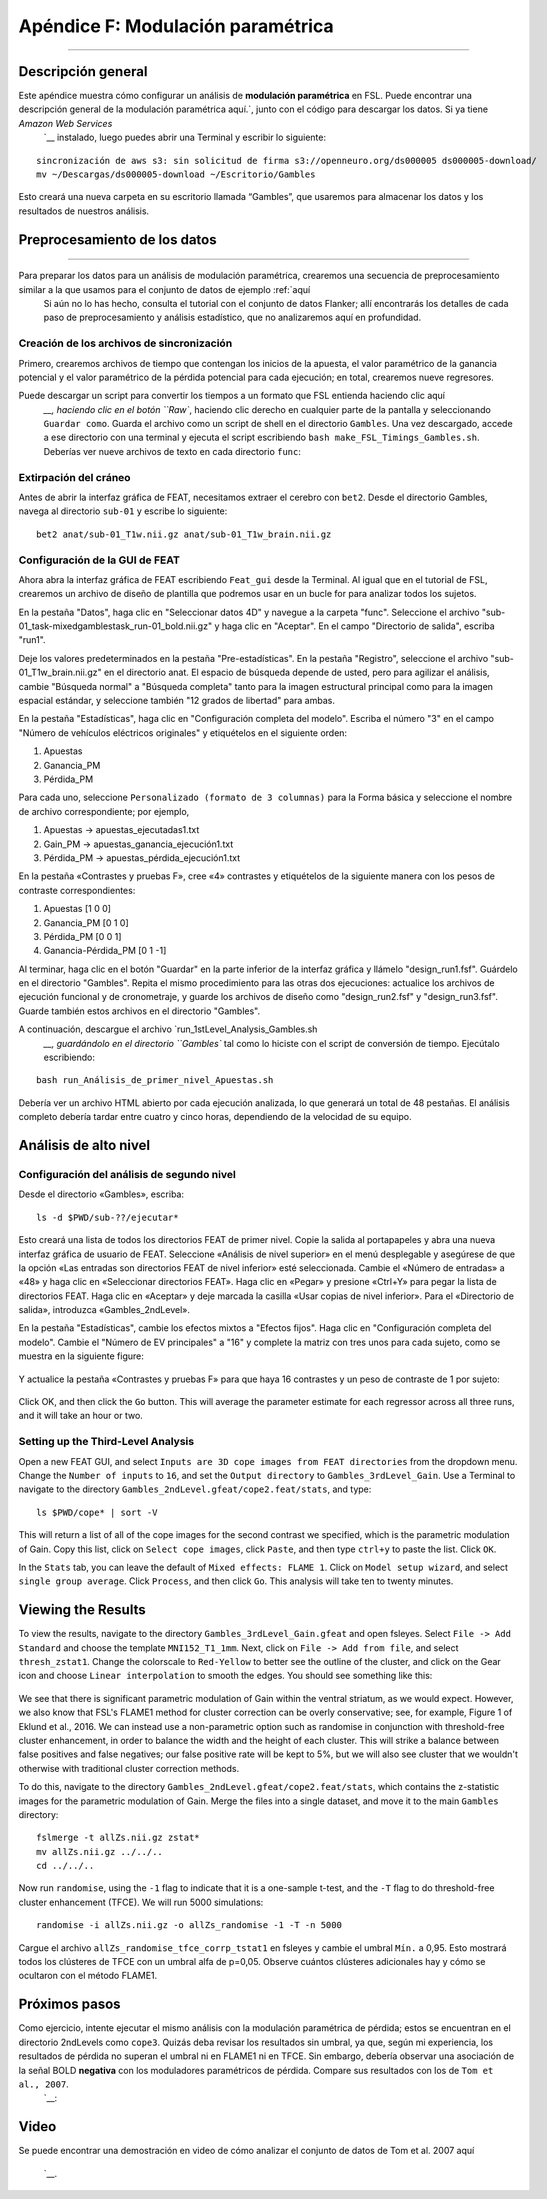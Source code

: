 

.. _Apéndice_F_Modulación Paramétrica:

=================================
Apéndice F: Modulación paramétrica
=================================

------------

Descripción general
********

Este apéndice muestra cómo configurar un análisis de **modulación paramétrica** en FSL. Puede encontrar una descripción general de la modulación paramétrica aquí.`, junto con el código para descargar los datos. Si ya tiene `Amazon Web Services` 
    `__ instalado, luego puedes abrir una Terminal y escribir lo siguiente:

::

  sincronización de aws s3: sin solicitud de firma s3://openneuro.org/ds000005 ds000005-download/
  mv ~/Descargas/ds000005-download ~/Escritorio/Gambles
  
Esto creará una nueva carpeta en su escritorio llamada “Gambles”, que usaremos para almacenar los datos y los resultados de nuestros análisis.

Preprocesamiento de los datos
**********************

------------------

Para preparar los datos para un análisis de modulación paramétrica, crearemos una secuencia de preprocesamiento similar a la que usamos para el conjunto de datos de ejemplo :ref:`aquí
    Si aún no lo has hecho, consulta el tutorial con el conjunto de datos Flanker; allí encontrarás los detalles de cada paso de preprocesamiento y análisis estadístico, que no analizaremos aquí en profundidad.

Creación de los archivos de sincronización
^^^^^^^^^^^^^^^^^^^^^^^^^

Primero, crearemos archivos de tiempo que contengan los inicios de la apuesta, el valor paramétrico de la ganancia potencial y el valor paramétrico de la pérdida potencial para cada ejecución; en total, crearemos nueve regresores.

Puede descargar un script para convertir los tiempos a un formato que FSL entienda haciendo clic aquí
     `__, haciendo clic en el botón ``Raw``, haciendo clic derecho en cualquier parte de la pantalla y seleccionando ``Guardar como``. Guarda el archivo como un script de shell en el directorio ``Gambles``. Una vez descargado, accede a ese directorio con una terminal y ejecuta el script escribiendo ``bash make_FSL_Timings_Gambles.sh``. Deberías ver nueve archivos de texto en cada directorio ``func``:

.. figure:: Apéndice_F_Onsets.png

Extirpación del cráneo
^^^^^^^^^^^^^^^^^^^^^^^^^

Antes de abrir la interfaz gráfica de FEAT, necesitamos extraer el cerebro con ``bet2``. Desde el directorio Gambles, navega al directorio ``sub-01`` y escribe lo siguiente:

::

  bet2 anat/sub-01_T1w.nii.gz anat/sub-01_T1w_brain.nii.gz


Configuración de la GUI de FEAT
^^^^^^^^^^^^^^^^^^^^^^^

Ahora abra la interfaz gráfica de FEAT escribiendo ``Feat_gui`` desde la Terminal. Al igual que en el tutorial de FSL, crearemos un archivo de diseño de plantilla que podremos usar en un bucle for para analizar todos los sujetos.

En la pestaña "Datos", haga clic en "Seleccionar datos 4D" y navegue a la carpeta "func". Seleccione el archivo "sub-01_task-mixedgamblestask_run-01_bold.nii.gz" y haga clic en "Aceptar". En el campo "Directorio de salida", escriba "run1".

Deje los valores predeterminados en la pestaña "Pre-estadísticas". En la pestaña "Registro", seleccione el archivo "sub-01_T1w_brain.nii.gz" en el directorio anat. El espacio de búsqueda depende de usted, pero para agilizar el análisis, cambie "Búsqueda normal" a "Búsqueda completa" tanto para la imagen estructural principal como para la imagen espacial estándar, y seleccione también "12 grados de libertad" para ambas.

En la pestaña "Estadísticas", haga clic en "Configuración completa del modelo". Escriba el número "3" en el campo "Número de vehículos eléctricos originales" y etiquételos en el siguiente orden:

1. Apuestas
2. Ganancia_PM
3. Pérdida_PM

Para cada uno, seleccione ``Personalizado (formato de 3 columnas)`` para la Forma básica y seleccione el nombre de archivo correspondiente; por ejemplo,

1. Apuestas -> apuestas_ejecutadas1.txt
2. Gain_PM -> apuestas_ganancia_ejecución1.txt
3. Pérdida_PM -> apuestas_pérdida_ejecución1.txt

En la pestaña «Contrastes y pruebas F», cree «4» contrastes y etiquételos de la siguiente manera con los pesos de contraste correspondientes:

1. Apuestas [1 0 0]
2. Ganancia_PM [0 1 0]
3. Pérdida_PM [0 0 1]
4. Ganancia-Pérdida_PM [0 1 -1]

Al terminar, haga clic en el botón "Guardar" en la parte inferior de la interfaz gráfica y llámelo "design_run1.fsf". Guárdelo en el directorio "Gambles". Repita el mismo procedimiento para las otras dos ejecuciones: actualice los archivos de ejecución funcional y de cronometraje, y guarde los archivos de diseño como "design_run2.fsf" y "design_run3.fsf". Guarde también estos archivos en el directorio "Gambles".

A continuación, descargue el archivo `run_1stLevel_Analysis_Gambles.sh
      `__, guardándolo en el directorio ``Gambles`` tal como lo hiciste con el script de conversión de tiempo. Ejecútalo escribiendo:

::

  bash run_Análisis_de_primer_nivel_Apuestas.sh
  
Debería ver un archivo HTML abierto por cada ejecución analizada, lo que generará un total de 48 pestañas. El análisis completo debería tardar entre cuatro y cinco horas, dependiendo de la velocidad de su equipo.

Análisis de alto nivel
*********************

Configuración del análisis de segundo nivel
^^^^^^^^^^^^^^^^^^^^^^^^^^^^^^^^^^^^

Desde el directorio «Gambles», escriba:

::

  ls -d $PWD/sub-??/ejecutar*
  
Esto creará una lista de todos los directorios FEAT de primer nivel. Copie la salida al portapapeles y abra una nueva interfaz gráfica de usuario de FEAT. Seleccione «Análisis de nivel superior» en el menú desplegable y asegúrese de que la opción «Las entradas son directorios FEAT de nivel inferior» esté seleccionada. Cambie el «Número de entradas» a «48» y haga clic en «Seleccionar directorios FEAT». Haga clic en «Pegar» y presione «Ctrl+Y» para pegar la lista de directorios FEAT. Haga clic en «Aceptar» y deje marcada la casilla «Usar copias de nivel inferior». Para el «Directorio de salida», introduzca «Gambles_2ndLevel».

En la pestaña "Estadísticas", cambie los efectos mixtos a "Efectos fijos". Haga clic en "Configuración completa del modelo". Cambie el "Número de EV principales" a "16" y complete la matriz con tres unos para cada sujeto, como se muestra en la siguiente figure:

.. figure:: Apéndice_F_EVs.png

Y actualice la pestaña «Contrastes y pruebas F» para que haya 16 contrastes y un peso de contraste de 1 por sujeto:

.. figure:: Apéndice_F_Contrastes.png

Click OK, and then click the ``Go`` button. This will average the parameter estimate for each regressor across all three runs, and it will take an hour or two.


Setting up the Third-Level Analysis
^^^^^^^^^^^^^^^^^^^^^^^^^^^^^^^^^^^

Open a new FEAT GUI, and select ``Inputs are 3D cope images from FEAT directories`` from the dropdown menu. Change the ``Number of inputs`` to ``16``, and set the ``Output directory`` to ``Gambles_3rdLevel_Gain``. Use a Terminal to navigate to the directory ``Gambles_2ndLevel.gfeat/cope2.feat/stats``, and type:

::

  ls $PWD/cope* | sort -V

This will return a list of all of the cope images for the second contrast we specified, which is the parametric modulation of Gain. Copy this list, click on ``Select cope images``, click ``Paste``, and then type ``ctrl+y`` to paste the list. Click ``OK``. 

In the ``Stats`` tab, you can leave the default of ``Mixed effects: FLAME 1``. Click on ``Model setup wizard``, and select ``single group average``. Click ``Process``, and then click ``Go``. This analysis will take ten to twenty minutes.


Viewing the Results
*******************

To view the results, navigate to the directory ``Gambles_3rdLevel_Gain.gfeat`` and open fsleyes. Select ``File -> Add Standard`` and choose the template ``MNI152_T1_1mm``. Next, click on ``File -> Add from file``, and select ``thresh_zstat1``. Change the colorscale to ``Red-Yellow`` to better see the outline of the cluster, and click on the Gear icon and choose ``Linear interpolation`` to smooth the edges. You should see something like this:

.. figure:: Appendix_F_Zthresh.png

We see that there is significant parametric modulation of Gain within the ventral striatum, as we would expect. However, we also know that FSL's FLAME1 method for cluster correction can be overly conservative; see, for example, Figure 1 of Eklund et al., 2016. We can instead use a non-parametric option such as randomise in conjunction with threshold-free cluster enhancement, in order to balance the width and the height of each cluster. This will strike a balance between false positives and false negatives; our false positive rate will be kept to 5%, but we will also see cluster that we wouldn't otherwise with traditional cluster correction methods.

To do this, navigate to the directory ``Gambles_2ndLevel.gfeat/cope2.feat/stats``, which contains the z-statistic images for the parametric modulation of Gain. Merge the files into a single dataset, and move it to the main ``Gambles`` directory:

::

  fslmerge -t allZs.nii.gz zstat*
  mv allZs.nii.gz ../../..
  cd ../../..
  
Now run ``randomise``, using the ``-1`` flag to indicate that it is a one-sample t-test, and the ``-T`` flag to do threshold-free cluster enhancement (TFCE). We will run 5000 simulations:

::

  randomise -i allZs.nii.gz -o allZs_randomise -1 -T -n 5000
  
Cargue el archivo ``allZs_randomise_tfce_corrp_tstat1`` en fsleyes y cambie el umbral ``Mín.`` a 0,95. Esto mostrará todos los clústeres de TFCE con un umbral alfa de p=0,05. Observe cuántos clústeres adicionales hay y cómo se ocultaron con el método FLAME1.

.. figure:: Apéndice_F_Resultados_TFCE.png

Próximos pasos
*********

Como ejercicio, intente ejecutar el mismo análisis con la modulación paramétrica de pérdida; estos se encuentran en el directorio 2ndLevels como ``cope3``. Quizás deba revisar los resultados sin umbral, ya que, según mi experiencia, los resultados de pérdida no superan el umbral ni en FLAME1 ni en TFCE. Sin embargo, debería observar una asociación de la señal BOLD **negativa** con los moduladores paramétricos de pérdida. Compare sus resultados con los de ``Tom et al., 2007``.
       `__:

.. figure:: Apéndice_F_Tom_Results.png


Video
*****

Se puede encontrar una demostración en video de cómo analizar el conjunto de datos de Tom et al. 2007 aquí
        
         `__.
        
       
      
     
    
   

